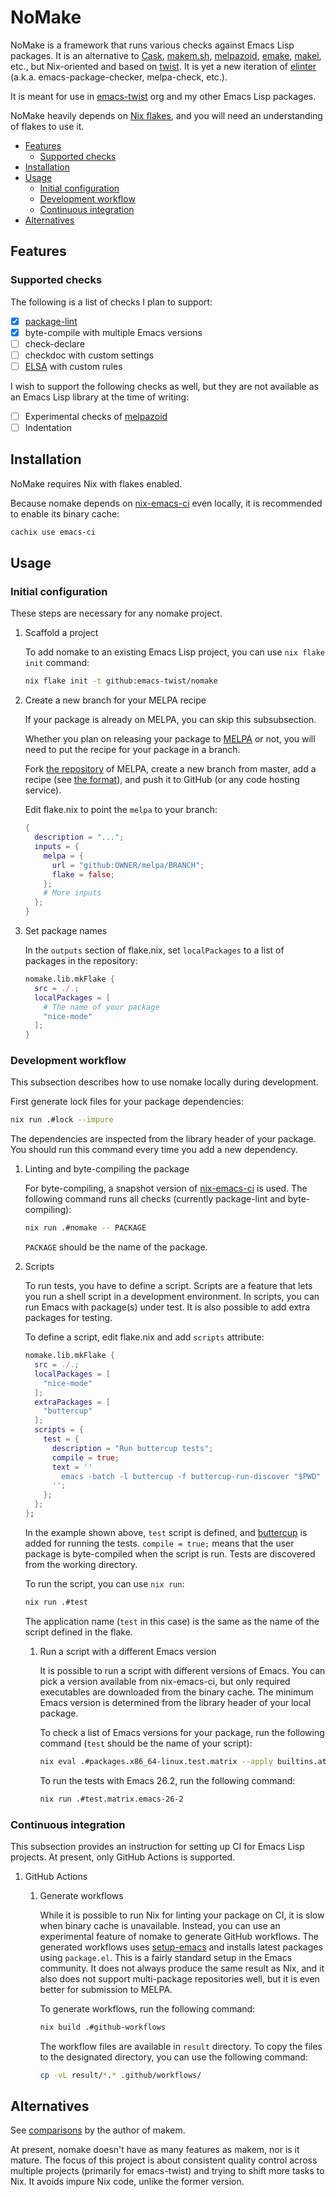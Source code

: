 * NoMake
:PROPERTIES:
:TOC:      :include descendants :depth 2
:END:
# Add CI badges here
#+BEGIN_HTML
#+END_HTML

NoMake is a framework that runs various checks against Emacs Lisp packages.
It is an alternative to [[https://github.com/cask/cask][Cask]], [[https://github.com/alphapapa/makem.sh][makem.sh]], [[https://github.com/riscy/melpazoid/][melpazoid]], [[https://github.com/vermiculus/emake.el][emake]], [[https://gitea.petton.fr/DamienCassou/makel/][makel]], etc., but Nix-oriented and based on [[https://github.com/emacs-twist/twist.nix][twist]].
It is yet a new iteration of [[https://github.com/akirak/elinter/][elinter]] (a.k.a. emacs-package-checker, melpa-check, etc.).

It is meant for use in [[https://github.com/orgs/emacs-twist/][emacs-twist]] org and my other Emacs Lisp packages.

NoMake heavily depends on [[https://nixos.wiki/wiki/Flakes][Nix flakes]], and you will need an understanding of flakes to use it.
:CONTENTS:
- [[#features][Features]]
  - [[#supported-checks][Supported checks]]
- [[#installation][Installation]]
- [[#usage][Usage]]
  - [[#initial-configuration][Initial configuration]]
  - [[#development-workflow][Development workflow]]
  - [[#continuous-integration][Continuous integration]]
- [[#alternatives][Alternatives]]
:END:
** Features
*** Supported checks
The following is a list of checks I plan to support:

- [X] [[https://github.com/purcell/package-lint/][package-lint]]
- [X] byte-compile with multiple Emacs versions
- [ ] check-declare
- [ ] checkdoc with custom settings
- [ ] [[https://github.com/emacs-elsa/Elsa][ELSA]] with custom rules

I wish to support the following checks as well, but they are not available as an Emacs Lisp library at the time of writing:

- [ ] Experimental checks of [[https://github.com/riscy/melpazoid/][melpazoid]]
- [ ] Indentation
** Installation
NoMake requires Nix with flakes enabled.

Because nomake depends on [[https://github.com/purcell/nix-emacs-ci][nix-emacs-ci]] even locally, it is recommended to enable its binary cache:

#+begin_src sh
  cachix use emacs-ci
#+end_src
** Usage
*** Initial configuration
These steps are necessary for any nomake project.
**** Scaffold a project
To add nomake to an existing Emacs Lisp project, you can use =nix flake init= command:

#+begin_src sh
  nix flake init -t github:emacs-twist/nomake
#+end_src
**** Create a new branch for your MELPA recipe
If your package is already on MELPA, you can skip this subsubsection.

Whether you plan on releasing your package to [[https://melpa.org/#/][MELPA]] or not, you will need to put the recipe for your package in a branch.

Fork [[https://github.com/melpa/melpa/][the repository]] of MELPA, create a new branch from master, add a recipe (see [[https://github.com/melpa/melpa/#recipe-format][the format]]), and push it to GitHub (or any code hosting service).

Edit flake.nix to point the =melpa= to your branch:

#+begin_src nix
  {
    description = "...";
    inputs = {
      melpa = {
        url = "github:OWNER/melpa/BRANCH";
        flake = false;
      };
      # More inputs
    };
  }
#+end_src
**** Set package names
In the =outputs= section of flake.nix, set =localPackages= to a list of packages in the repository:

#+begin_src nix
  nomake.lib.mkFlake {
    src = ./.;
    localPackages = [
      # The name of your package
      "nice-mode"
    ];
  }
#+end_src
*** Development workflow
This subsection describes how to use nomake locally during development.

First generate lock files for your package dependencies:

#+begin_src sh
  nix run .#lock --impure
#+end_src

The dependencies are inspected from the library header of your package.
You should run this command every time you add a new dependency.
**** Linting and byte-compiling the package
For byte-compiling, a snapshot version of [[https://github.com/purcell/nix-emacs-ci][nix-emacs-ci]] is used.
The following command runs all checks (currently package-lint and byte-compiling):

#+begin_src sh
  nix run .#nomake -- PACKAGE
#+end_src

=PACKAGE= should be the name of the package.
**** Scripts
To run tests, you have to define a script.
Scripts are a feature that lets you run a shell script in a development environment.
In scripts, you can run Emacs with package(s) under test.
It is also possible to add extra packages for testing.

To define a script, edit flake.nix and add =scripts= attribute:

#+begin_src nix
  nomake.lib.mkFlake {
    src = ./.;
    localPackages = [
      "nice-mode"
    ];
    extraPackages = [
      "buttercup"
    ];
    scripts = {
      test = {
        description = "Run buttercup tests";
        compile = true;
        text = ''
          emacs -batch -l buttercup -f buttercup-run-discover "$PWD"
        '';
      };
    };
  };
#+end_src

In the example shown above, =test= script is defined, and [[https://github.com/jorgenschaefer/emacs-buttercup][buttercup]] is added for running the tests.
=compile = true;= means that the user package is byte-compiled when the script is run.
Tests are discovered from the working directory.

To run the script, you can use =nix run=:

#+begin_src sh
  nix run .#test
#+end_src

The application name (=test= in this case) is the same as the name of the script defined in the flake.
***** Run a script with a different Emacs version
It is possible to run a script with different versions of Emacs.
You can pick a version available from nix-emacs-ci, but only required executables are downloaded from the binary cache.
The minimum Emacs version is determined from the library header of your local package.

To check a list of Emacs versions for your package, run the following command (=test= should be the name of your script):

#+begin_src sh
  nix eval .#packages.x86_64-linux.test.matrix --apply builtins.attrNames
#+end_src

To run the tests with Emacs 26.2, run the following command:

#+begin_src sh
  nix run .#test.matrix.emacs-26-2
#+end_src
*** Continuous integration
This subsection provides an instruction for setting up CI for Emacs Lisp projects.
At present, only GitHub Actions is supported.
**** GitHub Actions
***** Generate workflows
While it is possible to run Nix for linting your package on CI, it is slow when binary cache is unavailable.
Instead, you can use an experimental feature of nomake to generate GitHub workflows.
The generated workflows uses [[https://github.com/purcell/setup-emacs/][setup-emacs]] and installs latest packages using =package.el=.
This is a fairly standard setup in the Emacs community.
It does not always produce the same result as Nix, and it also does not support multi-package repositories well, but it is even better for submission to MELPA.

To generate workflows, run the following command:

#+begin_src sh
  nix build .#github-workflows
#+end_src

The workflow files are available in =result= directory.
To copy the files to the designated directory, you can use the following command:

#+begin_src sh
  cp -vL result/*.* .github/workflows/
#+end_src
** Alternatives
See [[https://github.com/alphapapa/makem.sh#comparisons][comparisons]] by the author of makem.

At present, nomake doesn't have as many features as makem, nor is it mature.
The focus of this project is about consistent quality control across multiple projects (primarily for emacs-twist) and trying to shift more tasks to Nix.
It avoids impure Nix code, unlike the former version.
